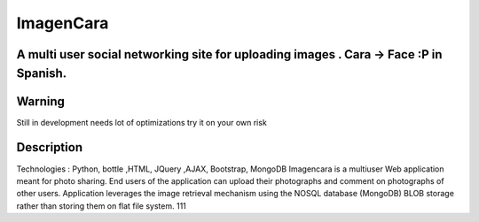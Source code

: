 =========================
ImagenCara
=========================
-------
A multi user social networking site for uploading images . Cara -> Face :P in Spanish.
-------

-------
Warning
-------
Still in development needs lot of optimizations try it on your own risk

----------
Description
----------
Technologies : Python, bottle ,HTML, JQuery ,AJAX, Bootstrap, MongoDB
Imagencara is a multiuser Web application meant for photo sharing. End users of the application can upload their photographs and comment on photographs of other users. Application leverages the image retrieval mechanism using the NOSQL database (MongoDB) BLOB storage rather than storing them on flat file system.  111


